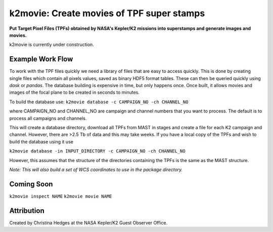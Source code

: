 k2movie: Create movies of TPF super stamps
==========================================

**Put Target Pixel Files (TPFs) obtained by NASA's Kepler/K2 missions into superstamps and generate images and movies.**



k2movie is currently under construction.

Example Work Flow
-----------------

To work with the TPF files quickly we need a library of files that are easy to access quickly. This is done by creating single files which contain all pixels values, saved as binary HDF5 format tables. These can then be queried quickly using *dask* or *pandas*. The database building is expensive in time, but only happens once. Once built, it allows movies and images of the focal plane to be created in seconds to minutes.

To build the database use:
``k2movie database -c CAMPAIGN_NO -ch CHANNEL_NO``

where CAMPAIGN_NO and CHANNEL_NO are campaign and channel numbers that you want to process. The default is to process all campaigns and channels.

This will create a database directory, download all TPFs from MAST in stages and create a file for each K2 campaign and channel. However, there are >2.5 Tb of data and this may take weeks. If you have a local copy of the TPFs and wish to build the database using it use

``k2movie database -in INPUT_DIRECTORY -c CAMPAIGN_NO -ch CHANNEL_NO``

However, this assumes that the structure of the directories containing the TPFs is the same as the MAST structure.

*Note: This will also build a set of WCS coordinates to use in the package directory.*


Coming Soon
-----------


``k2movie inspect NAME``
``k2movie movie NAME``



Attribution
-----------
Created by Christina Hedges at the NASA Kepler/K2 Guest Observer Office.
